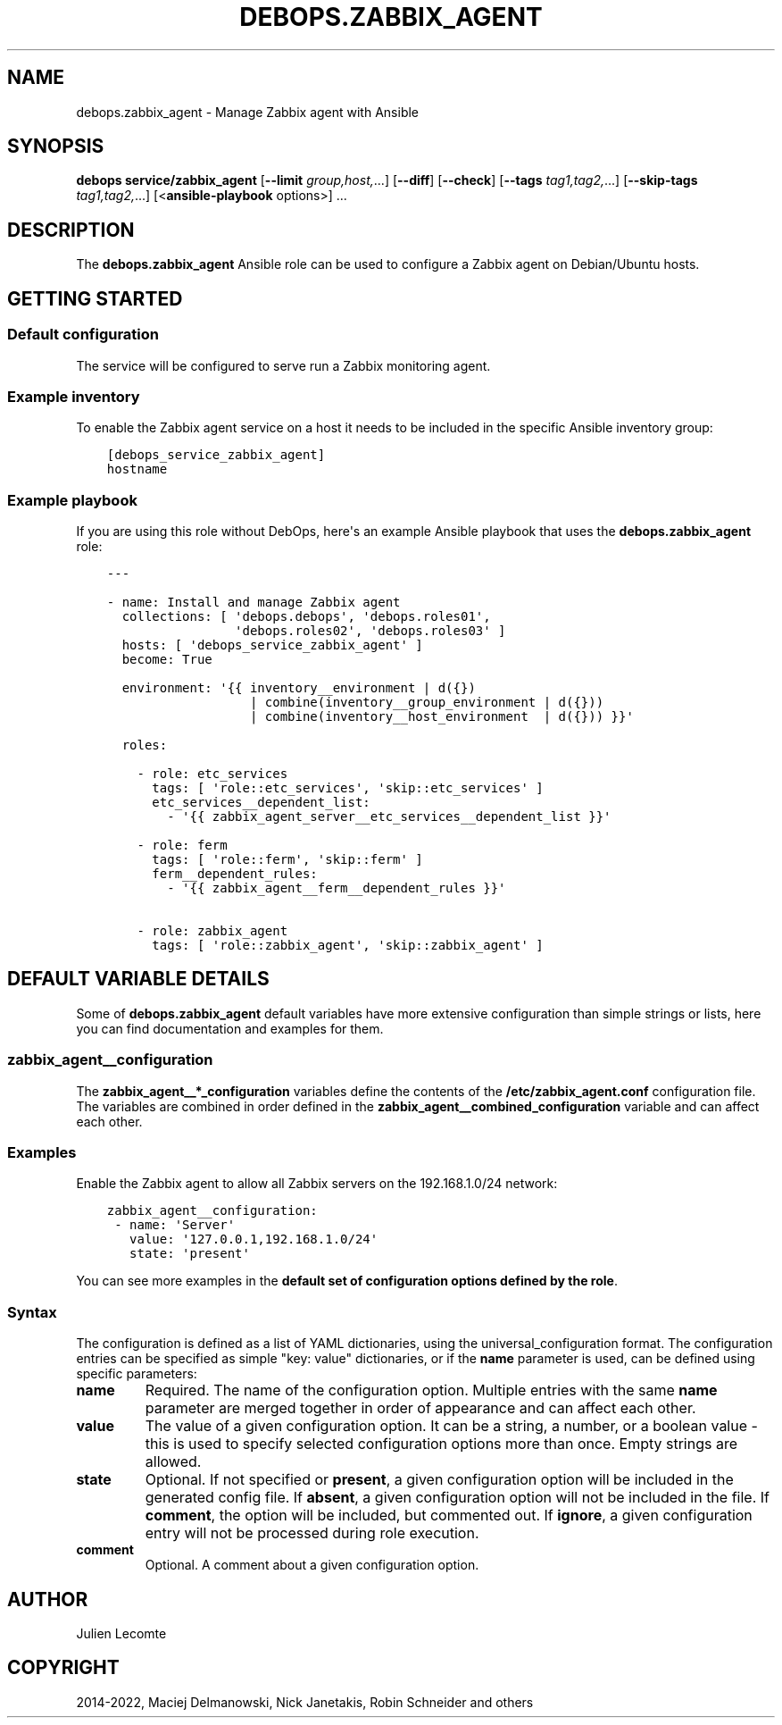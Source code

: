 .\" Man page generated from reStructuredText.
.
.TH "DEBOPS.ZABBIX_AGENT" "5" "Feb 17, 2022" "v3.0.1" "DebOps"
.SH NAME
debops.zabbix_agent \- Manage Zabbix agent with Ansible
.
.nr rst2man-indent-level 0
.
.de1 rstReportMargin
\\$1 \\n[an-margin]
level \\n[rst2man-indent-level]
level margin: \\n[rst2man-indent\\n[rst2man-indent-level]]
-
\\n[rst2man-indent0]
\\n[rst2man-indent1]
\\n[rst2man-indent2]
..
.de1 INDENT
.\" .rstReportMargin pre:
. RS \\$1
. nr rst2man-indent\\n[rst2man-indent-level] \\n[an-margin]
. nr rst2man-indent-level +1
.\" .rstReportMargin post:
..
.de UNINDENT
. RE
.\" indent \\n[an-margin]
.\" old: \\n[rst2man-indent\\n[rst2man-indent-level]]
.nr rst2man-indent-level -1
.\" new: \\n[rst2man-indent\\n[rst2man-indent-level]]
.in \\n[rst2man-indent\\n[rst2man-indent-level]]u
..
.SH SYNOPSIS
.sp
\fBdebops service/zabbix_agent\fP [\fB\-\-limit\fP \fIgroup,host,\fP\&...] [\fB\-\-diff\fP] [\fB\-\-check\fP] [\fB\-\-tags\fP \fItag1,tag2,\fP\&...] [\fB\-\-skip\-tags\fP \fItag1,tag2,\fP\&...] [<\fBansible\-playbook\fP options>] ...
.SH DESCRIPTION
.sp
The \fBdebops.zabbix_agent\fP Ansible role can be used to configure a Zabbix agent
on Debian/Ubuntu hosts.
.SH GETTING STARTED
.SS Default configuration
.sp
The service will be configured to serve run a Zabbix monitoring agent.
.SS Example inventory
.sp
To enable the Zabbix agent service on a host it needs to be included in the specific Ansible
inventory group:
.INDENT 0.0
.INDENT 3.5
.sp
.nf
.ft C
[debops_service_zabbix_agent]
hostname
.ft P
.fi
.UNINDENT
.UNINDENT
.SS Example playbook
.sp
If you are using this role without DebOps, here\(aqs an example Ansible playbook
that uses the \fBdebops.zabbix_agent\fP role:
.INDENT 0.0
.INDENT 3.5
.sp
.nf
.ft C
\-\-\-

\- name: Install and manage Zabbix agent
  collections: [ \(aqdebops.debops\(aq, \(aqdebops.roles01\(aq,
                 \(aqdebops.roles02\(aq, \(aqdebops.roles03\(aq ]
  hosts: [ \(aqdebops_service_zabbix_agent\(aq ]
  become: True

  environment: \(aq{{ inventory__environment | d({})
                   | combine(inventory__group_environment | d({}))
                   | combine(inventory__host_environment  | d({})) }}\(aq

  roles:

    \- role: etc_services
      tags: [ \(aqrole::etc_services\(aq, \(aqskip::etc_services\(aq ]
      etc_services__dependent_list:
        \- \(aq{{ zabbix_agent_server__etc_services__dependent_list }}\(aq

    \- role: ferm
      tags: [ \(aqrole::ferm\(aq, \(aqskip::ferm\(aq ]
      ferm__dependent_rules:
        \- \(aq{{ zabbix_agent__ferm__dependent_rules }}\(aq

    \- role: zabbix_agent
      tags: [ \(aqrole::zabbix_agent\(aq, \(aqskip::zabbix_agent\(aq ]

.ft P
.fi
.UNINDENT
.UNINDENT
.SH DEFAULT VARIABLE DETAILS
.sp
Some of \fBdebops.zabbix_agent\fP default variables have more extensive configuration
than simple strings or lists, here you can find documentation and examples for
them.
.SS zabbix_agent__configuration
.sp
The \fBzabbix_agent__*_configuration\fP variables define the contents of the
\fB/etc/zabbix_agent.conf\fP configuration file. The variables are combined in
order defined in the \fBzabbix_agent__combined_configuration\fP variable and
can affect each other.
.SS Examples
.sp
Enable the Zabbix agent to allow all Zabbix servers on the 192.168.1.0/24 network:
.INDENT 0.0
.INDENT 3.5
.sp
.nf
.ft C
zabbix_agent__configuration:
 \- name: \(aqServer\(aq
   value: \(aq127.0.0.1,192.168.1.0/24\(aq
   state: \(aqpresent\(aq
.ft P
.fi
.UNINDENT
.UNINDENT
.sp
You can see more examples in the \fBdefault set of configuration options
defined by the role\fP\&.
.SS Syntax
.sp
The configuration is defined as a list of YAML dictionaries, using
the universal_configuration format. The configuration entries can be
specified as simple "key: value" dictionaries, or if the \fBname\fP parameter is
used, can be defined using specific parameters:
.INDENT 0.0
.TP
.B \fBname\fP
Required. The name of the configuration option.
Multiple entries with the same \fBname\fP parameter are merged together in
order of appearance and can affect each other.
.TP
.B \fBvalue\fP
The value of a given configuration option. It can be a string, a number,
or a boolean value \- this is used to specify selected
configuration options more than once. Empty strings are allowed.
.TP
.B \fBstate\fP
Optional. If not specified or \fBpresent\fP, a given configuration option will
be included in the generated config file. If \fBabsent\fP, a given
configuration option will not be included in the file. If \fBcomment\fP, the
option will be included, but commented out. If \fBignore\fP, a given
configuration entry will not be processed during role execution.
.TP
.B \fBcomment\fP
Optional. A comment about a given configuration option.
.UNINDENT
.SH AUTHOR
Julien Lecomte
.SH COPYRIGHT
2014-2022, Maciej Delmanowski, Nick Janetakis, Robin Schneider and others
.\" Generated by docutils manpage writer.
.
